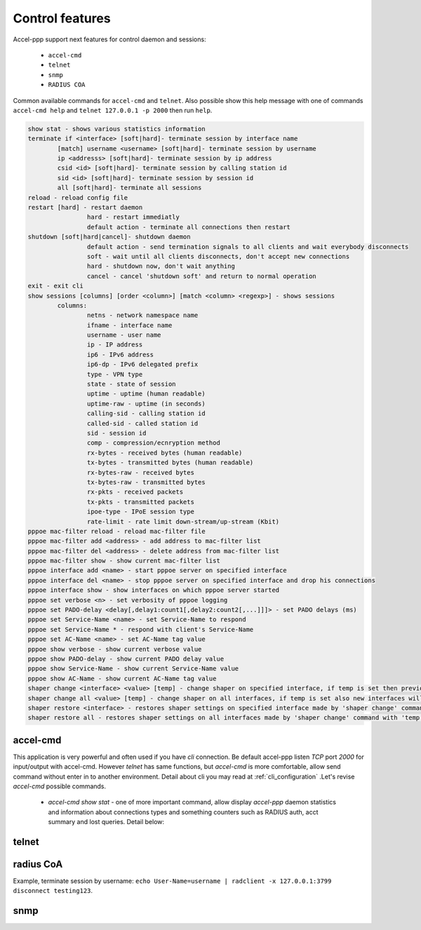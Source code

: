 Control features
================

Accel-ppp support next features for control daemon and sessions:

	* ``accel-cmd``

	* ``telnet``
	
	* ``snmp``
	
	* ``RADIUS COA``
	
Common available commands for ``accel-cmd`` and ``telnet``. Also possible show this help message with one of commands  ``accel-cmd help`` and ``telnet 127.0.0.1 -p 2000`` then run ``help``.

.. code-block:: sh

	show stat - shows various statistics information
	terminate if <interface> [soft|hard]- terminate session by interface name
		[match] username <username> [soft|hard]- terminate session by username
		ip <addresss> [soft|hard]- terminate session by ip address
		csid <id> [soft|hard]- terminate session by calling station id
		sid <id> [soft|hard]- terminate session by session id
		all [soft|hard]- terminate all sessions
	reload - reload config file
	restart [hard] - restart daemon
			hard - restart immediatly
			default action - terminate all connections then restart
	shutdown [soft|hard|cancel]- shutdown daemon
			default action - send termination signals to all clients and wait everybody disconnects
			soft - wait until all clients disconnects, don't accept new connections
			hard - shutdown now, don't wait anything
			cancel - cancel 'shutdown soft' and return to normal operation
	exit - exit cli
	show sessions [columns] [order <column>] [match <column> <regexp>] - shows sessions
		columns:
			netns - network namespace name
			ifname - interface name
			username - user name
			ip - IP address
			ip6 - IPv6 address
			ip6-dp - IPv6 delegated prefix
			type - VPN type
			state - state of session
			uptime - uptime (human readable)
			uptime-raw - uptime (in seconds)
			calling-sid - calling station id
			called-sid - called station id
			sid - session id
			comp - compression/ecnryption method
			rx-bytes - received bytes (human readable)
			tx-bytes - transmitted bytes (human readable)
			rx-bytes-raw - received bytes
			tx-bytes-raw - transmitted bytes
			rx-pkts - received packets
			tx-pkts - transmitted packets
			ipoe-type - IPoE session type
			rate-limit - rate limit down-stream/up-stream (Kbit)
	pppoe mac-filter reload - reload mac-filter file
	pppoe mac-filter add <address> - add address to mac-filter list
	pppoe mac-filter del <address> - delete address from mac-filter list
	pppoe mac-filter show - show current mac-filter list
	pppoe interface add <name> - start pppoe server on specified interface
	pppoe interface del <name> - stop pppoe server on specified interface and drop his connections
	pppoe interface show - show interfaces on which pppoe server started
	pppoe set verbose <n> - set verbosity of pppoe logging
	pppoe set PADO-delay <delay[,delay1:count1[,delay2:count2[,...]]]> - set PADO delays (ms)
	pppoe set Service-Name <name> - set Service-Name to respond
	pppoe set Service-Name * - respond with client's Service-Name
	pppoe set AC-Name <name> - set AC-Name tag value
	pppoe show verbose - show current verbose value
	pppoe show PADO-delay - show current PADO delay value
	pppoe show Service-Name - show current Service-Name value
	pppoe show AC-Name - show current AC-Name tag value
	shaper change <interface> <value> [temp] - change shaper on specified interface, if temp is set then previous settings may be restored later by 'shaper restore'
	shaper change all <value> [temp] - change shaper on all interfaces, if temp is set also new interfaces will have specified shaper value
	shaper restore <interface> - restores shaper settings on specified interface made by 'shaper change' command with 'temp' flag
	shaper restore all - restores shaper settings on all interfaces made by 'shaper change' command with 'temp' flag

accel-cmd
^^^^^^^^^

This application is very powerful and often used if you have `cli` connection. Be default accel-ppp listen *TCP* port *2000*  for input/output with accel-cmd. However `telnet` has same functions, but `accel-cmd` is more comfortable, allow send command without enter in to another environment. Detail about cli you may read at :ref:`cli_configuration` .Let's revise `accel-cmd` possible commands.

  * `accel-cmd show stat` - one of more important command, allow display  *accel-ppp* daemon statistics and information about connections types and something counters such as RADIUS auth, acct summary and lost queries. Detail below:

telnet
^^^^^^^^^


radius CoA
^^^^^^^^^^

Example, terminate session by username: ``echo User-Name=username | radclient -x 127.0.0.1:3799 disconnect testing123``.

snmp
^^^^
